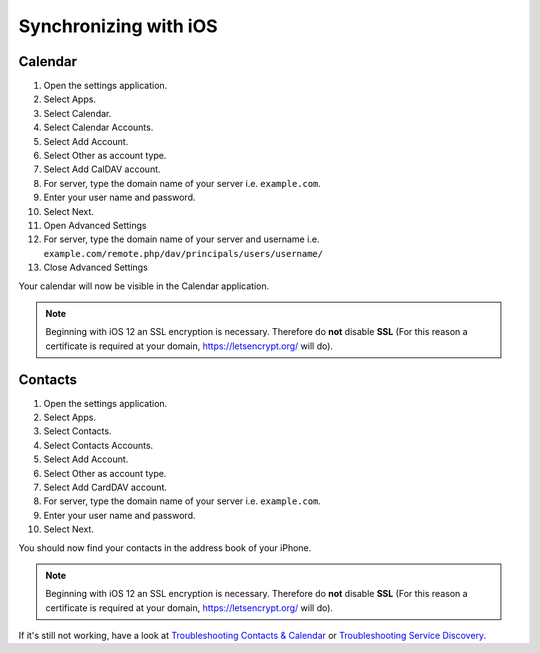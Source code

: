 ======================
Synchronizing with iOS
======================

Calendar
--------

#. Open the settings application.
#. Select Apps.
#. Select Calendar.
#. Select Calendar Accounts.
#. Select Add Account.
#. Select Other as account type.
#. Select Add CalDAV account.
#. For server, type the domain name of your server i.e. ``example.com``.
#. Enter your user name and password.
#. Select Next.
#. Open Advanced Settings
#. For server, type the domain name of your server and username i.e. ``example.com/remote.php/dav/principals/users/username/``
#. Close Advanced Settings

Your calendar will now be visible in the Calendar application.

.. note:: Beginning with iOS 12 an SSL encryption is necessary. Therefore do **not** disable **SSL**
  (For this reason a certificate is required at your domain, https://letsencrypt.org/ will do).


Contacts
--------

#. Open the settings application.
#. Select Apps.
#. Select Contacts.
#. Select Contacts Accounts.
#. Select Add Account.
#. Select Other as account type.
#. Select Add CardDAV account.
#. For server, type the domain name of your server i.e. ``example.com``.
#. Enter your user name and password.
#. Select Next.

You should now find your contacts in the address book of your iPhone.

.. note:: Beginning with iOS 12 an SSL encryption is necessary. Therefore do **not** disable **SSL**
  (For this reason a certificate is required at your domain, https://letsencrypt.org/ will do).


If it's still not working, have a look at `Troubleshooting Contacts & Calendar`_ or `Troubleshooting Service Discovery`_.

.. _Troubleshooting Contacts & Calendar: https://docs.nextcloud.com/server/31/admin_manual/issues/general_troubleshooting.html#troubleshooting-contacts-calendar
.. _Troubleshooting Service Discovery: https://docs.nextcloud.com/server/31/admin_manual/issues/general_troubleshooting.html#service-discovery

.. TODO ON RELEASE: Update version number above on release
